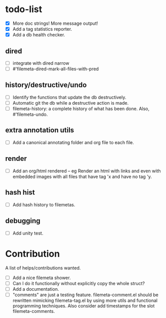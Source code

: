 * todo-list

+ [X] More doc strings! More message output!
+ [X] Add a tag statistics reporter.
+ [X] Add a db health checker.

** dired
+ [ ] integrate with dired narrow
+ [ ] #'filemeta-dired-mark-all-files-with-pred

** history/destructive/undo
+ [ ] Identify the functions that update the db destructively.
+ [ ] Automatic git the db while a destructive action is made.
+ [ ] filemeta-history: a complete history of what has been done.
  Also, #'filemeta-undo.

** extra annotation utils
+ [ ] Add a canonical annotating folder and org file to each
  file.

** render
+ [ ] Add an org/html rendered -- eg Render an html with links
  and even with embedded images with all files that have tag 'x
  and have no tag 'y.

** hash hist
+ [ ] Add hash history to filemetas.

** debugging
+ [ ] Add unity test.

* Contribution

A list of helps/contributions wanted.

+ [ ] Add a nice filemeta shower.
+ [ ] Can I do it functionally without explicitly copy the whole
  struct?
+ [ ] Add a documentation.
+ [ ] "comments" are just a testing feature. filemeta-comment.el
  should be rewritten mimicking filemeta-tag.el by using more
  utils and functional programming techniques. Also consider add
  timestamps for the slot filemeta-comments.
